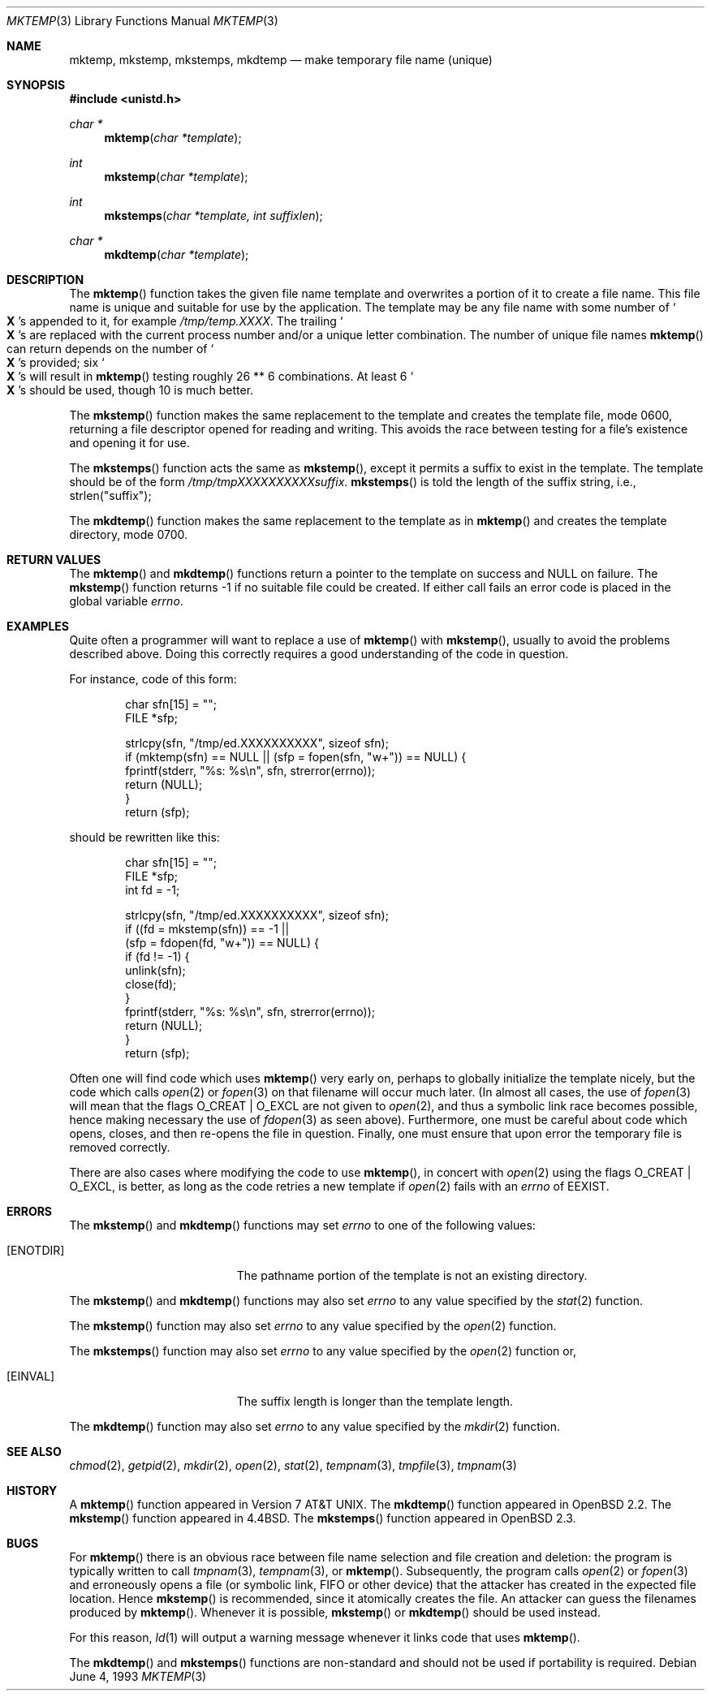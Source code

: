 .\"	$OpenBSD: src/lib/libc/stdio/mktemp.3,v 1.33 2003/07/02 20:44:46 avsm Exp $
.\"
.\" Copyright (c) 1989, 1991, 1993
.\"	The Regents of the University of California.  All rights reserved.
.\"
.\" Redistribution and use in source and binary forms, with or without
.\" modification, are permitted provided that the following conditions
.\" are met:
.\" 1. Redistributions of source code must retain the above copyright
.\"    notice, this list of conditions and the following disclaimer.
.\" 2. Redistributions in binary form must reproduce the above copyright
.\"    notice, this list of conditions and the following disclaimer in the
.\"    documentation and/or other materials provided with the distribution.
.\" 3. Neither the name of the University nor the names of its contributors
.\"    may be used to endorse or promote products derived from this software
.\"    without specific prior written permission.
.\"
.\" THIS SOFTWARE IS PROVIDED BY THE REGENTS AND CONTRIBUTORS ``AS IS'' AND
.\" ANY EXPRESS OR IMPLIED WARRANTIES, INCLUDING, BUT NOT LIMITED TO, THE
.\" IMPLIED WARRANTIES OF MERCHANTABILITY AND FITNESS FOR A PARTICULAR PURPOSE
.\" ARE DISCLAIMED.  IN NO EVENT SHALL THE REGENTS OR CONTRIBUTORS BE LIABLE
.\" FOR ANY DIRECT, INDIRECT, INCIDENTAL, SPECIAL, EXEMPLARY, OR CONSEQUENTIAL
.\" DAMAGES (INCLUDING, BUT NOT LIMITED TO, PROCUREMENT OF SUBSTITUTE GOODS
.\" OR SERVICES; LOSS OF USE, DATA, OR PROFITS; OR BUSINESS INTERRUPTION)
.\" HOWEVER CAUSED AND ON ANY THEORY OF LIABILITY, WHETHER IN CONTRACT, STRICT
.\" LIABILITY, OR TORT (INCLUDING NEGLIGENCE OR OTHERWISE) ARISING IN ANY WAY
.\" OUT OF THE USE OF THIS SOFTWARE, EVEN IF ADVISED OF THE POSSIBILITY OF
.\" SUCH DAMAGE.
.\"
.Dd June 4, 1993
.Dt MKTEMP 3
.Os
.Sh NAME
.Nm mktemp ,
.Nm mkstemp ,
.Nm mkstemps ,
.Nm mkdtemp
.Nd make temporary file name (unique)
.Sh SYNOPSIS
.Fd #include <unistd.h>
.Ft char *
.Fn mktemp "char *template"
.Ft int
.Fn mkstemp "char *template"
.Ft int
.Fn mkstemps "char *template, int suffixlen"
.Ft char *
.Fn mkdtemp "char *template"
.Sh DESCRIPTION
The
.Fn mktemp
function takes the given file name template and overwrites a portion of it
to create a file name.
This file name is unique and suitable for use by the application.
The template may be any file name with some number of
.So Li X
.Sc Ns s
appended
to it, for example
.Pa /tmp/temp.XXXX .
The trailing
.So Li X
.Sc Ns s
are replaced with the current process number and/or a
unique letter combination.
The number of unique file names
.Fn mktemp
can return depends on the number of
.So Li X
.Sc Ns s
provided; six
.So Li X
.Sc Ns s
will
result in
.Fn mktemp
testing roughly 26 ** 6 combinations.
At least 6
.So Li X
.Sc Ns s
should be used, though 10 is much better.
.Pp
The
.Fn mkstemp
function makes the same replacement to the template and creates the template
file, mode 0600, returning a file descriptor opened for reading and writing.
This avoids the race between testing for a file's existence and opening it
for use.
.Pp
The
.Fn mkstemps
function acts the same as
.Fn mkstemp ,
except it permits a suffix to exist in the template.
The template should be of the form
.Pa /tmp/tmpXXXXXXXXXXsuffix .
.Fn mkstemps
is told the length of the suffix string, i.e., strlen("suffix");
.Pp
The
.Fn mkdtemp
function makes the same replacement to the template as in
.Fn mktemp
and creates the template directory, mode 0700.
.Sh RETURN VALUES
The
.Fn mktemp
and
.Fn mkdtemp
functions return a pointer to the template on success and
.Dv NULL
on failure.
The
.Fn mkstemp
function returns \-1 if no suitable file could be created.
If either call fails an error code is placed in the global variable
.Va errno .
.Sh EXAMPLES
Quite often a programmer will want to replace a use of
.Fn mktemp
with
.Fn mkstemp ,
usually to avoid the problems described above.
Doing this correctly requires a good understanding of the code in question.
.Pp
For instance, code of this form:
.Bd -literal -offset indent
char sfn[15] = "";
FILE *sfp;

strlcpy(sfn, "/tmp/ed.XXXXXXXXXX", sizeof sfn);
if (mktemp(sfn) == NULL || (sfp = fopen(sfn, "w+")) == NULL) {
        fprintf(stderr, "%s: %s\en", sfn, strerror(errno));
        return (NULL);
}
return (sfp);
.Ed
.Pp
should be rewritten like this:
.Bd -literal -offset indent
char sfn[15] = "";
FILE *sfp;
int fd = -1;

strlcpy(sfn, "/tmp/ed.XXXXXXXXXX", sizeof sfn);
if ((fd = mkstemp(sfn)) == -1 ||
    (sfp = fdopen(fd, "w+")) == NULL) {
        if (fd != -1) {
                unlink(sfn);
                close(fd);
        }
        fprintf(stderr, "%s: %s\en", sfn, strerror(errno));
        return (NULL);
}
return (sfp);
.Ed
.Pp
Often one will find code which uses
.Fn mktemp
very early on, perhaps to globally initialize the template nicely, but the
code which calls
.Xr open 2
or
.Xr fopen 3
on that filename will occur much later.
(In almost all cases, the use of
.Xr fopen 3
will mean that the flags
.Dv O_CREAT
|
.Dv O_EXCL
are not given to
.Xr open 2 ,
and thus a symbolic link race becomes possible, hence making
necessary the use of
.Xr fdopen 3
as seen above).
Furthermore, one must be careful about code which opens, closes, and then
re-opens the file in question.
Finally, one must ensure that upon error the temporary file is
removed correctly.
.Pp
There are also cases where modifying the code to use
.Fn mktemp ,
in concert with
.Xr open 2
using the flags
.Dv O_CREAT
|
.Dv O_EXCL ,
is better, as long as the code retries a new template if
.Xr open 2
fails with an
.Va errno
of
.Er EEXIST .
.Sh ERRORS
The
.Fn mkstemp
and
.Fn mkdtemp
functions may set
.Va errno
to one of the following values:
.Bl -tag -width Er
.It Bq Er ENOTDIR
The pathname portion of the template is not an existing directory.
.El
.Pp
The
.Fn mkstemp
and
.Fn mkdtemp
functions may also set
.Va errno
to any value specified by the
.Xr stat 2
function.
.Pp
The
.Fn mkstemp
function may also set
.Va errno
to any value specified by the
.Xr open 2
function.
.Pp
The
.Fn mkstemps
function may also set
.Va errno
to any value specified by the
.Xr open 2
function or,
.Bl -tag -width Er
.It Bq Er EINVAL
The suffix length is longer than the template length.
.El
.Pp
The
.Fn mkdtemp
function may also set
.Va errno
to any value specified by the
.Xr mkdir 2
function.
.Sh SEE ALSO
.Xr chmod 2 ,
.Xr getpid 2 ,
.Xr mkdir 2 ,
.Xr open 2 ,
.Xr stat 2 ,
.Xr tempnam 3 ,
.Xr tmpfile 3 ,
.Xr tmpnam 3
.Sh HISTORY
A
.Fn mktemp
function appeared in
.At v7 .
The
.Fn mkdtemp
function appeared in
.Ox 2.2 .
The
.Fn mkstemp
function appeared in
.Bx 4.4 .
The
.Fn mkstemps
function appeared in
.Ox 2.3 .
.Sh BUGS
For
.Fn mktemp
there is an obvious race between file name selection and file
creation and deletion: the program is typically written to call
.Xr tmpnam 3 ,
.Xr tempnam 3 ,
or
.Fn mktemp .
Subsequently, the program calls
.Xr open 2
or
.Xr fopen 3
and erroneously opens a file (or symbolic link, FIFO or other
device) that the attacker has created in the expected file location.
Hence
.Fn mkstemp
is recommended, since it atomically creates the file.
An attacker can guess the filenames produced by
.Fn mktemp .
Whenever it is possible,
.Fn mkstemp
or
.Fn mkdtemp
should be used instead.
.Pp
For this reason,
.Xr ld 1
will output a warning message whenever it links code that uses
.Fn mktemp .
.Pp
The
.Fn mkdtemp
and
.Fn mkstemps
functions are non-standard and should not be used if portability is required.
